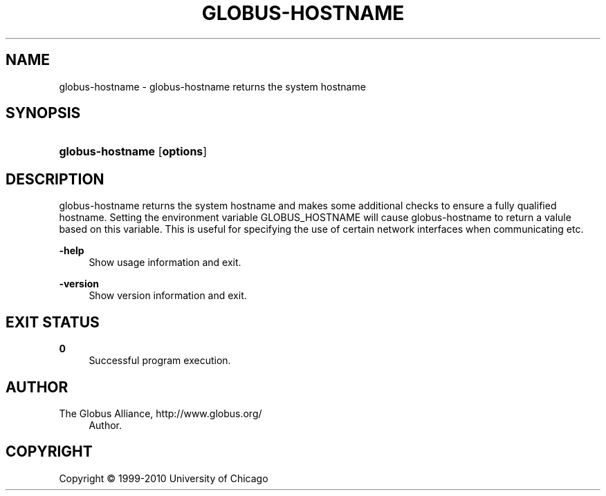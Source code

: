 '\" t
.\"     Title: globus-hostname
.\"    Author: 
.\" Generator: DocBook XSL Stylesheets v1.75.2 <http://docbook.sf.net/>
.\"      Date: 02/09/2012
.\"    Manual: Globus Tookit
.\"    Source: The Globus Alliance
.\"  Language: English
.\"
.TH "GLOBUS\-HOSTNAME" "1" "02/09/2012" "The Globus Alliance" "Globus Tookit"
.\" -----------------------------------------------------------------
.\" * set default formatting
.\" -----------------------------------------------------------------
.\" disable hyphenation
.nh
.\" disable justification (adjust text to left margin only)
.ad l
.\" -----------------------------------------------------------------
.\" * MAIN CONTENT STARTS HERE *
.\" -----------------------------------------------------------------
.SH "NAME"
globus-hostname \- globus\-hostname returns the system hostname
.SH "SYNOPSIS"
.HP \w'\fBglobus\-hostname\fR\ 'u
\fBglobus\-hostname\fR [\fBoptions\fR]
.SH "DESCRIPTION"
.PP
globus\-hostname returns the system hostname and makes some additional checks to ensure a fully qualified hostname\&. Setting the environment variable GLOBUS_HOSTNAME will cause globus\-hostname to return a valule based on this variable\&. This is useful for specifying the use of certain network interfaces when communicating etc\&.
.PP
\fB\-help\fR
.RS 4
Show usage information and exit\&.
.RE
.PP
\fB\-version\fR
.RS 4
Show version information and exit\&.
.RE
.SH "EXIT STATUS"
.PP
\fB0\fR
.RS 4
Successful program execution\&.
.RE
.SH "AUTHOR"
.br
.br
The Globus Alliance, http://www\&.globus\&.org/
.RS 4
Author.
.RE
.SH "COPYRIGHT"
.br
Copyright \(co 1999-2010 University of Chicago
.br
